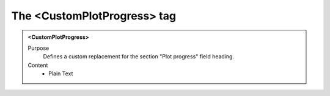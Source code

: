 ============================
The <CustomPlotProgress> tag
============================

.. admonition:: <CustomPlotProgress>
   
   Purpose
      Defines a custom replacement for the section "Plot progress" field heading.

   Content
      - Plain Text 

